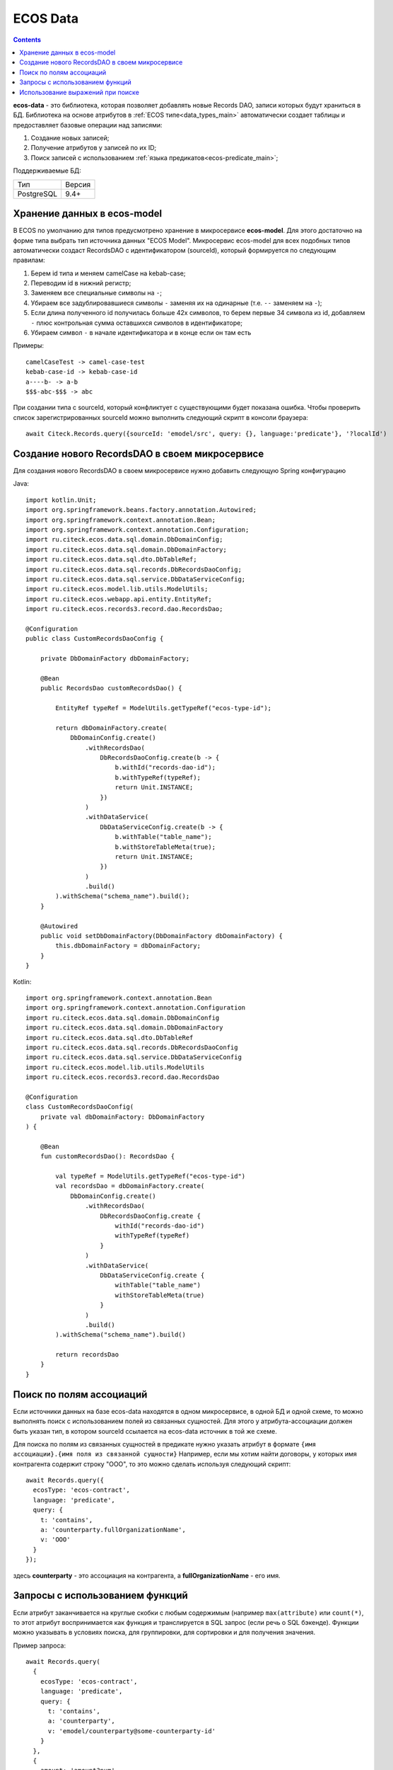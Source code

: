 .. _ecos_data_main:

ECOS Data
=========

.. contents::
   :depth: 3

**ecos-data** - это библиотека, которая позволяет добавлять новые Records DAO, записи которых будут храниться в БД.
Библиотека на основе атрибутов в :ref:`ECOS типе<data_types_main>` автоматически создает таблицы и предоставляет базовые операции над записями:

1. Создание новых записей;
2. Получение атрибутов у записей по их ID;
3. Поиск записей с использованием :ref:`языка предикатов<ecos-predicate_main>`;

Поддерживаемые БД:

.. csv-table::

    Тип,Версия
    PostgreSQL,9.4+

Хранение данных в ecos-model
------------------------------

В ECOS по умолчанию для типов предусмотрено хранение в микросервисе **ecos-model**. Для этого достаточно на форме типа
выбрать тип источника данных "ECOS Model". Микросервис ecos-model для всех подобных типов автоматически создаст RecordsDAO
с идентификатором (sourceId), который формируется по следующим правилам:

1. Берем id типа и меняем camelCase на kebab-case;
2. Переводим id в нижний регистр;
3. Заменяем все специальные символы на ``-``;
4. Убираем все задублировавшиеся символы ``-`` заменяя их на одинарные (т.е. ``--`` заменяем на ``-``);
5. Если длина полученного id получилась больше 42х символов, то берем первые 34 символа из id, добавляем ``-`` плюс контрольная сумма оставшихся символов в идентификаторе;
6. Убираем символ ``-`` в начале идентификатора и в конце если он там есть

Примеры::

  camelCaseTest -> camel-case-test
  kebab-case-id -> kebab-case-id
  a----b- -> a-b
  $$$-abc-$$$ -> abc

При создании типа с sourceId, который конфликтует с существующими будет показана ошибка. 
Чтобы проверить список зарегистрированных sourceId можно выполнить следующий скрипт в консоли браузера::
  
  await Citeck.Records.query({sourceId: 'emodel/src', query: {}, language:'predicate'}, '?localId')

Создание нового RecordsDAO в своем микросервисе
------------------------------------------------

.. _new_RecordsDAO:

Для создания нового RecordsDAO в своем микросервисе нужно добавить следующую Spring конфигурацию

Java::

  import kotlin.Unit;
  import org.springframework.beans.factory.annotation.Autowired;
  import org.springframework.context.annotation.Bean;
  import org.springframework.context.annotation.Configuration;
  import ru.citeck.ecos.data.sql.domain.DbDomainConfig;
  import ru.citeck.ecos.data.sql.domain.DbDomainFactory;
  import ru.citeck.ecos.data.sql.dto.DbTableRef;
  import ru.citeck.ecos.data.sql.records.DbRecordsDaoConfig;
  import ru.citeck.ecos.data.sql.service.DbDataServiceConfig;
  import ru.citeck.ecos.model.lib.utils.ModelUtils;
  import ru.citeck.ecos.webapp.api.entity.EntityRef;
  import ru.citeck.ecos.records3.record.dao.RecordsDao;
  
  @Configuration
  public class CustomRecordsDaoConfig {
  
      private DbDomainFactory dbDomainFactory;
  
      @Bean
      public RecordsDao customRecordsDao() {
  
          EntityRef typeRef = ModelUtils.getTypeRef("ecos-type-id");
  
          return dbDomainFactory.create(
              DbDomainConfig.create()
                  .withRecordsDao(
                      DbRecordsDaoConfig.create(b -> {
                          b.withId("records-dao-id");
                          b.withTypeRef(typeRef);
                          return Unit.INSTANCE;
                      })
                  )
                  .withDataService(
                      DbDataServiceConfig.create(b -> {
                          b.withTable("table_name");
                          b.withStoreTableMeta(true);
                          return Unit.INSTANCE;
                      })
                  )
                  .build()
          ).withSchema("schema_name").build();
      }
  
      @Autowired
      public void setDbDomainFactory(DbDomainFactory dbDomainFactory) {
          this.dbDomainFactory = dbDomainFactory;
      }
  }

Kotlin::

  import org.springframework.context.annotation.Bean
  import org.springframework.context.annotation.Configuration
  import ru.citeck.ecos.data.sql.domain.DbDomainConfig
  import ru.citeck.ecos.data.sql.domain.DbDomainFactory
  import ru.citeck.ecos.data.sql.dto.DbTableRef
  import ru.citeck.ecos.data.sql.records.DbRecordsDaoConfig
  import ru.citeck.ecos.data.sql.service.DbDataServiceConfig
  import ru.citeck.ecos.model.lib.utils.ModelUtils
  import ru.citeck.ecos.records3.record.dao.RecordsDao
  
  @Configuration
  class CustomRecordsDaoConfig(
      private val dbDomainFactory: DbDomainFactory
  ) {
  
      @Bean
      fun customRecordsDao(): RecordsDao {
  
          val typeRef = ModelUtils.getTypeRef("ecos-type-id")
          val recordsDao = dbDomainFactory.create(
              DbDomainConfig.create()
                  .withRecordsDao(
                      DbRecordsDaoConfig.create {
                          withId("records-dao-id")
                          withTypeRef(typeRef)
                      }
                  )
                  .withDataService(
                      DbDataServiceConfig.create {
                          withTable("table_name")
                          withStoreTableMeta(true)
                      }
                  )
                  .build()
          ).withSchema("schema_name").build()
  
          return recordsDao
      }
  }

Поиск по полям ассоциаций
-------------------------

Если источники данных на базе ecos-data находятся в одном микросервисе, в одной БД и одной схеме, то можно выполнять поиск
с использованием полей из связанных сущностей. Для этого у атрибута-ассоциации должен быть указан тип, в котором sourceId ссылается
на ecos-data источник в той же схеме.

Для поиска по полям из связанных сущностей в предикате нужно указать атрибут в формате ``{имя ассоциации}.{имя поля из связанной сущности}``
Например, если мы хотим найти договоры, у которых имя контрагента содержит строку "ООО", то это можно сделать используя следующий скрипт::

  await Records.query({
    ecosType: 'ecos-contract',
    language: 'predicate',
    query: {
      t: 'contains',
      a: 'counterparty.fullOrganizationName',
      v: 'ООО'
    }
  });

здесь **counterparty** - это ассоциация на контрагента, а **fullOrganizationName** - его имя.

.. _ecos_data_functions:

Запросы с использованием функций
--------------------------------

Если атрибут заканчивается на круглые скобки с любым содержимым (например ``max(attribute)`` или ``count(*)``, то этот атрибут воспринимается
как функция и транслируется в SQL запрос (если речь о SQL бэкенде). 
Функции можно указывать в условиях поиска, для группировки, для сортировки и для получения значения.

Пример запроса::
  
  await Records.query(
    {
      ecosType: 'ecos-contract',
      language: 'predicate',
      query: {
        t: 'contains',
        a: 'counterparty',
        v: 'emodel/counterparty@some-counterparty-id'
      }
    }, 
    {
      amount: 'amount?num',
      poweredAmount: 'power(amount,2)?num' // функция power
    }
  );

Список поддерживаемых функций:

.. raw:: html

   <details>
   <summary><a>Числовые функции</a></summary>

.. list-table::
      :widths: 20 40
      :header-rows: 1
      :class: tight-table 
      
      * - Функция
        - Описание
      * - | ``abs ( number ) → number``
        - | Абсолютное значение
          | ``abs(-17.4) → 17.4``
      * - | ``ceil ( number ) → number``
        - | Ближайшее целое, большее или равное аргументу  
          | ``ceil(42.2) → 43``
          | ``ceil(-42.8) → -42``
      * - | ``ceiling ( number ) → number``
        - | Ближайшее целое, большее или равное аргументу (равнозначно ceil)
          | ``ceiling(95.3) → 96``
      * - | ``div ( y number, x number ) → number``
        - | Целочисленный результат y/x (округлённый в направлении нуля)
          | ``div(9, 4) → 2``
      * - | ``exp ( number ) → number``
        - | Экспонента (e возводится в заданную степень)
          | ``exp(1.0) → 2.7182818284590452``
      * - | ``floor ( number ) → number``
        - | Ближайшее целое, меньшее или равное аргументу
          | ``floor(42.8) → 42``
          | ``floor(-42.8) → -43``
      * - | ``mod ( y number, x number ) → number``
        - | Остаток от деления y/x
          | ``mod(9, 4) → 1``
      * - | ``power ( a number, b number ) → number``
        - | a возводится в степень b
          | ``power(9, 3) → 729``
      * - | ``round ( number ) → numeric``
        - | Округляет до ближайшего целого числа. Для numeric половина (.5) округляется до одного по модулю. 
          | ``round(42.4) → 42``
      * - | ``round ( v number, s number ) → numeric``
        - | Округление v до s десятичных знаков. Половина (.5) округляется до 1 по модулю.
          | ``round(42.4382, 2) → 42.44``
          | ``round(1234.56, -1) → 1230``
      * - | ``sign ( number ) → number``
        - | Знак аргумента (-1, 0 или +1)
          | ``sign(-8.4) → -1``
      * - | ``sqrt ( number ) → number``
        - | Квадратный корень
          | ``sqrt(2) → 1.4142135623730951``
      * - | ``trunc ( number ) → number``
        - | Округление до целого (в направлении нуля)
          | ``trunc(42.8) → 42``
          | ``trunc(-42.8) → -42``

.. raw:: html

   </details>
   <details>
   <summary><a>Строковые функции</a></summary>

.. list-table::
      :widths: 25 40
      :header-rows: 1
      :class: tight-table 

      * - Функция
        - Описание
      * - | ``btrim ( string text [, characters text] ) → text``
        - | Удаляет наибольшую подстроку, содержащую только символы characters (по умолчанию пробел), 
          | с начала и с конца строки string.
          | ``btrim('xyxtrimyyx', 'xyz') → trim``
      * - | ``length ( text ) → integer``
        - | Возвращает число символов в строке.
          | ``char_length('josé') → 4``
      * - | ``initcap ( text ) → text``
        - | Переводит первую букву каждого слова в строке в верхний регистр, а остальные — в нижний. 
          | Словами считаются последовательности алфавитно-цифровых символов, разделённые любыми другими символами.
          | ``initcap('hi THOMAS') → Hi Thomas``
      * - | ``lpad ( string text, length integer [, fill text] ) → text``
        - | Дополняет строку string слева до длины length символами fill (по умолчанию пробелами). 
          | Если длина строки уже больше заданной, она обрезается справа.
          | ``lpad('hi', 5, 'xy') → xyxhi``
      * - | ``ltrim ( string text [, characters text] ) → text``
        - | Удаляет наибольшую подстроку, содержащую только символы characters (по умолчанию пробелы), 
          | с начала строки string.
          | ``ltrim('zzzytest', 'xyz') → test``
      * - | ``repeat ( string text, number integer ) → text``
        - | Повторяет содержимое string указанное число (number) раз.
          | ``repeat('Pg', 4) → PgPgPgPg``
      * - | ``replace ( string text, from text, to text ) → text``
        - | Заменяет все вхождения в string подстроки from подстрокой to.
          | ``replace('abcdefabcdef', 'cd', 'XX') → abXXefabXXef``   
      * - | ``rpad ( string text, length integer [, fill text] ) → text``
        - | Дополняет строку string справа до длины length символами fill (по умолчанию пробелами). Если длина строки уже больше заданной, она обрезается.
          | ``rpad('hi', 5, 'xy') → hixyx``
      * - | ``rtrim ( string text [, characters text] ) → text``
        - | Удаляет наибольшую подстроку, содержащую только символы characters (по умолчанию пробелы), с конца строки string.
          | ``rtrim('testxxzx', 'xyz') → test``
      * - | ``strpos ( string text, substring text ) → integer``
        - | Возвращает начальную позицию первого вхождения substring в строке string либо 0, если такого вхождения нет. 
      * - | ``upper ( text ) → text``
        - | Переводит символы строки в верхний регистр, в соответствии с правилами локали базы данных.
          | ``upper('tom') → TOM``
      * - | ``lower ( text ) → text``
        - | Переводит символы строки в нижний регистр в соответствии с правилами локали базы данных.
          | ``lower('TOM') → tom``

.. raw:: html

   </details>
   <details>
   <summary><a>Функции форматирования данных</a></summary>

.. list-table::
      :widths: 25 40
      :header-rows: 1
      :class: tight-table 
      
      * - Функция
        - Описание
      * - | ``to_char ( timestamp, text ) → text``
          | ``to_char ( timestamp with time zone, text ) → text``
        - | Преобразует время в строку согласно заданному формату.
          | ``to_char(timestamp '2002-04-20 17:31:12.66', 'HH12:MI:SS') → 05:31:12``
      * - | ``to_char ( interval, text ) → text``
        - | Преобразует интервал в строку согласно заданному формату.
          | ``to_char(interval '15h 2m 12s', 'HH24:MI:SS') → 15:02:12``
      * - | ``to_char ( numeric_type, text ) → text``
        - | Преобразует число в строку согласно заданному формату; поддерживаются типы integer, bigint, numeric, real, double precision.
          | ``to_char(125, '999') → 125``
          | ``to_char(125.8::real, '999D9') → 125.8``
          | ``to_char(-125.8, '999D99S') → 125.80-``
      * - | ``to_date ( text, text ) → date``
        - | Преобразует строку в дату согласно заданному формату.
          | ``to_date('05 Dec 2000', 'DD Mon YYYY') → 2000-12-05``
      * - | ``to_number ( text, text ) → numeric``
        - | Преобразует строку в число согласно заданному формату.
          | ``to_number('12,454.8-', '99G999D9S') → -12454.8``
      * - | ``to_timestamp ( text, text ) → timestamp with time zone``
        - | Преобразует строку в значение времени согласно заданному формату.
          | ``to_timestamp('05 Dec 2000', 'DD Mon YYYY') → 2000-12-05 00:00:00-05``

.. raw:: html

   </details>
   <details>
   <summary><a>Функции даты/времени</a></summary>

.. list-table::
      :widths: 25 40
      :header-rows: 1
      :class: tight-table 
      
      * - Функция
        - Описание
      * - | ``age ( timestamp, timestamp ) → interval``
        - | Вычитает аргументы и выдаёт «символический» результат с годами и месяцами, а не просто днями
          | ``age(timestamp '2001-04-10', timestamp '1957-06-13') → 43 years 9 mons 27 days (43 года 9 месяцев 27 дней)``
      * - | ``age ( timestamp ) → interval``
        - | Вычитает аргумент из current_date (полночь текущего дня)
          | ``age(timestamp '1957-06-13') → 62 years 6 mons 10 days (62 года 6 месяцев 10 дней)``
      * - | ``current_date → date``
        - | Текущая дата
          | ``current_date → 2023-12-23``
      * - | ``current_time → time with time zone``
        - | Текущее время суток
          | ``current_time → 14:39:53.662522-05``
      * - | ``current_time ( integer ) → time with time zone``
        - | Текущее время суток (с ограниченной точностью)
          | ``current_time(2) → 14:39:53.66-05``
      * - | ``current_timestamp → timestamp with time zone``
        - | Текущая дата и время (на момент начала транзакции)
          | ``current_timestamp → 2019-12-23 14:39:53.662522-05``
      * - | ``current_timestamp ( integer ) → timestamp with time zone``
        - | Текущие дата и время (на момент начала транзакции; с ограниченной точностью)
          | ``current_timestamp(0) → 2019-12-23 14:39:53-05``
      * - | ``clock_timestamp ( ) → timestamp with time zone``
        - | Текущая дата и время (меняется в процессе выполнения операторов)
          | ``clock_timestamp() → 2019-12-23 14:39:53.662522-05``
      * - | ``date_bin ( interval, timestamp, timestamp ) → timestamp``
        - | Подгоняет заданное значение под интервал, отсчитывая от указанного начального момента
          | ``date_bin('15 minutes', timestamp '2001-02-16 20:38:40', timestamp '2001-02-16 20:05:00') → 2001-02-16 20:35:00``
      * - | ``date_part ( text, timestamp ) → double precision``
        - | Возвращает поле даты/времени (равнозначно extract)
          | ``date_part('hour', timestamp '2001-02-16 20:38:40') → 20``
      * - | ``date_trunc ( text, timestamp ) → timestamp``
        - | Отсекает компоненты даты до заданной точности
          | ``date_trunc('hour', timestamp '2001-02-16 20:38:40') → 2001-02-16 20:00:00``
      * - | ``date_trunc ( text, timestamp with time zone, text ) → timestamp with time zone``
        - | Отсекает компоненты даты до заданной точности в указанном часовом поясе
          | ``date_trunc('day', timestamptz '2001-02-16 20:38:40+00', 'Australia/Sydney') → 2001-02-16 13:00:00+00``
      * - | ``date_trunc ( text, interval ) → interval``
        - | Отсекает компоненты даты до заданной точности
          | ``date_trunc('hour', interval '2 days 3 hours 40 minutes') → 2 days 03:00:00``
      * - | ``isfinite ( date ) → boolean``
        - | Проверяет конечность даты (её отличие от +/-бесконечности)
          | ``isfinite(date '2001-02-16') → true``
      * - | ``isfinite ( timestamp ) → boolean``
        - | Проверяет конечность времени (его отличие от +/-бесконечности)
          | ``isfinite(timestamp 'infinity') → false``
      * - | ``isfinite ( interval ) → boolean``
        - | Проверяет конечность интервала (в настоящее время все интервалы конечны)
          | ``isfinite(interval '4 hours') → true``
      * - | ``justify_days ( interval ) → interval``
        - | Преобразует интервал так, что каждый 30-дневный период считается одним месяцем
          | ``justify_days(interval '35 days') → 1 mon 5 days (1 месяц 5 дней)``
      * - | ``justify_hours ( interval ) → interval``
        - | Преобразует интервал так, что каждый 24-часовой период считается одним днём 
          | ``justify_hours(interval '27 hours') → 1 day 03:00:00 (1 день 03:00:00)``
      * - | ``justify_interval ( interval ) → interval``
        - | Преобразует интервал с применением justify_days и justify_hours и дополнительно корректирует знаки
          | ``justify_interval(interval '1 mon -1 hour') → 29 days 23:00:00 (29 дней 23:00:00)``
      * - | ``make_date ( year int, month int, day int ) → date``
        - | Образует дату из полей: year (год), month (месяц) и day (день) 
          | (отрицательное значение поля year означает год до н. э.)
          | ``make_date(2013, 7, 15) → 2013-07-15``
      * - | ``make_interval ( [years int [, months int [, weeks int [, days int [, hours int [, mins int [, secs double precision]]]]]]] ) → interval``
        - | Образует интервал из полей: years (годы), months (месяцы), weeks (недели), days (дни), hours (часы), 
          | minutes (минуты) и secs (секунды), каждое из которых по умолчанию считается равным нулю.
          | ``make_interval(days => 10) → 10 days``
      * - | ``make_time ( hour int, min int, sec double precision ) → time``
        - | Образует время из полей: hour (час), minute (минута) и sec (секунда)
          | ``make_time(8, 15, 23.5) → 08:15:23.5``
      * - | ``make_timestamp ( year int, month int, day int, hour int, min int, sec double precision ) → timestamp``
        - | Образует момент времени из полей: year (год), month (месяц), day (день), hour (час), 
          | minute (минута) и sec (секунда) (отрицательное значение поля year означает год до н. э.)
          | ``make_timestamp(2013, 7, 15, 8, 15, 23.5) → 2013-07-15 08:15:23.5``
      * - | ``make_timestamptz ( year int, month int, day int, hour int, min int, sec double precision [, timezone text] ) → timestamp with time zone``
        - | Образует дату и время с часовым поясом из полей: year (год), month (месяц), day (день), hour (час), minute (минута) и sec (секунда) (отрицательное значение поля year означает год до н. э.). Если параметр timezone (часовой пояс) не указан, используется текущий часовой пояс; в примерах предполагается часовой пояс Europe/London (Европа/Лондон).
          | ``make_timestamptz(2013, 7, 15, 8, 15, 23.5) → 2013-07-15 08:15:23.5+01``
          | ``make_timestamptz(2013, 7, 15, 8, 15, 23.5, 'America/New_York') → 2013-07-15 13:15:23.5+01``
      * - | ``statement_timestamp ( ) → timestamp with time zone``
        - | Текущая дата и время (на момент начала текущего оператора)
          | ``statement_timestamp() → 2019-12-23 14:39:53.662522-05``
      * - | ``timeofday ( ) → text``
        - | Текущая дата и время (как clock_timestamp, но в виде строки типа text)
          | ``timeofday() → Mon Dec 23 14:39:53.662522 2019 EST``
      * - | ``transaction_timestamp ( ) → timestamp with time zone``
        - | Текущая дата и время (на момент начала транзакции)
          | ``transaction_timestamp() → 2019-12-23 14:39:53.662522-05``
      * - | ``extract ( field from timestamp ) → numeric``
        - | Возвращает поле даты/времени
          | ``extract(hour from timestamp '2001-02-16 20:38:40') → 20``
      * - | ``extract ( field from interval ) → numeric``
        - | Возвращает поле интервала
          | ``extract(month from interval '2 years 3 months') → 3``
      * - | ``localtime → time``
        - | Текущее время суток
          | ``localtime → 14:39:53.662522``
      * - | ``localtime ( integer ) → time``
        - | Текущее время суток (с ограниченной точностью)
          | ``localtime(0) → 14:39:53``
      * - | ``localtimestamp → timestamp``
        - | Текущая дата и время (на момент начала транзакции)
          | ``localtimestamp → 2019-12-23 14:39:53.662522``
      * - | ``localtimestamp ( integer ) → timestamp``
        - | Текущие дата и время (на момент начала транзакции; с ограниченной точностью)
          | ``localtimestamp(2) → 2019-12-23 14:39:53.66``
      * - | ``now ( ) → timestamp with time zone``
        - | Текущая дата и время (на момент начала транзакции)
          | ``now() → 2019-12-23 14:39:53.662522-05``
      * - | ``startOfMonth ( integer ) → date``
        - | Первое число месяца. Аргумент определяет относительный сдвиг в месяцах:
          | 0 - текущий месяц
          | 1 - следующий месяц
          | -1 - предыдущий месяц
      * - | ``endOfMonth ( integer ) → date``
        - | Последнее число месяца. Аргумент определяет относительный сдвиг в месяцах:
          | 0 - текущий месяц
          | 1 - следующий месяц
          | -1 - предыдущий месяц
          
.. raw:: html

   </details>
   <details>
   <summary><a>Случайные функции</a></summary>

.. list-table::
      :widths: 20 40
      :header-rows: 1
      :class: tight-table 

      * - Функция
        - Описание
      * - | ``random ( ) → number``
        - | Возвращает случайное число в диапазоне 0.0 <= x < 1.0
          | ``random() → 0.897124072839091``

.. raw:: html

   </details>
   <details>
   <summary><a>Условные функции</a></summary>

.. list-table::
      :widths: 20 40
      :header-rows: 1
      :class: tight-table 

      * - Функция
        - Описание
      * - | ``COALESCE(значение [, ...])``
        - | Функция COALESCE возвращает первый попавшийся аргумент, отличный от NULL. 
          | Если же все аргументы равны NULL, результатом тоже будет NULL. 
          | Это часто используется при отображении данных для подстановки некоторого 
          | значения по умолчанию вместо значений NULL.
      * - | ``NULLIF(значение1, значение2)``
        - | Функция NULLIF выдаёт значение NULL, если значение1 равно значение2; 
          | в противном случае она возвращает значение1. Это может быть полезно 
          | для реализации обратной операции к COALESCE.
      * - | ``GREATEST(значение [, ...])``
        - | Выбирает наибольшее значение из списка выражений.
      * - | ``LEAST(значение [, ...])``
        - | Выбирает наименьшее значение из списка выражений.

.. raw:: html

   </details>
   <details>
   <summary><a>Агрегатные функции</a></summary>

.. list-table::
      :widths: 20 40
      :header-rows: 1
      :class: tight-table 

      * - Функция
        - Описание
      * - | ``avg ( number ) → numeric``
        - | Вычисляет арифметическое среднее для всех входных значений, отличных от NULL.
      * - | ``count ( * ) → bigint``
        - | Выдаёт количество входных строк.
      * - | ``count ( "any" ) → bigint``
        - | Выдаёт количество входных строк, в которых входное значение отлично от NULL.
      * - | ``max ( см. описание ) → тот же тип, что на входе``
        - | Вычисляет максимальное из всех значений, отличных от NULL. 
          | Имеется для всех числовых и строковых типов, типов-перечислений и даты/времени.
      * - | ``min ( см. описание ) → тот же тип, что на входе``
        - | Вычисляет минимальное из всех значений, отличных от NULL. 
          | Имеется для всех числовых и строковых типов, типов-перечислений и даты/времени.
      * - | ``sum ( number ) → bigint``
        - | Вычисляет сумму всех входных значений, отличных от NULL.

.. raw:: html

   </details>
   <br/>



Использование выражений при поиске
----------------------------------

Если атрибут начинается на ``(`` и заканчивается на ``)``, то между скобками может быть выражение любого уровня сложности
с использованием функций и операторов ``+``, ``-``, ``*``, ``/``

Пример запроса::
  
  await Records.query(
    {
      ecosType: 'ecos-contract',
      language: 'predicate',
      query: {
        t: 'contains',
        a: 'counterparty',
        v: 'emodel/counterparty@some-counterparty-id'
      }
    }, 
    {
      amount: 'amount?num',
      poweredAmount: '(2 * power(amount,2))?num' // возводим в степень и умножаем на два
    }
  );

